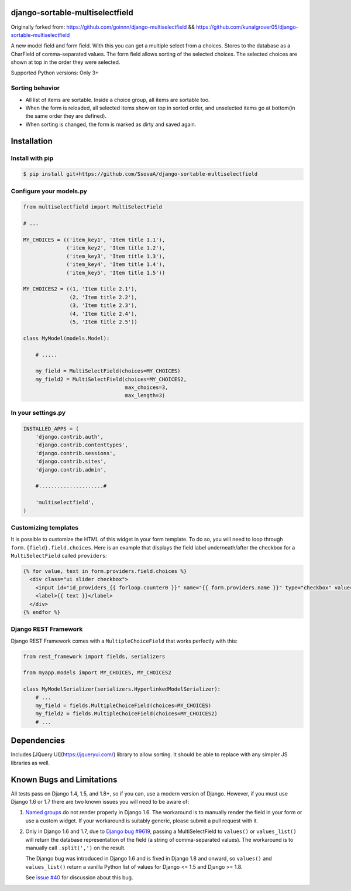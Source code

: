 django-sortable-multiselectfield
=======================

Originally forked from: https://github.com/goinnn/django-multiselectfield && https://github.com/kunalgrover05/django-sortable-multiselectfield

A new model field and form field. With this you can get a multiple select from a choices. Stores to the database as a CharField of comma-separated values. The form field allows sorting of the selected choices. The selected choices are shown at top in the order they were selected.

Supported Python versions: Only 3+

Sorting behavior
---------------
- All list of items are sortable. Inside a choice group, all items are sortable too.
- When the form is reloaded, all selected items show on top in sorted order, and unselected items go at bottom(in the same order they are defined).
- When sorting is changed, the form is marked as dirty and saved again.

Installation
============


Install with pip
----------------

.. code-block:: bash

    $ pip install git+https://github.com/SsovaA/django-sortable-multiselectfield

Configure your models.py
------------------------

.. code-block:: python

    from multiselectfield import MultiSelectField
    
    # ...
    
    MY_CHOICES = (('item_key1', 'Item title 1.1'),
                  ('item_key2', 'Item title 1.2'),
                  ('item_key3', 'Item title 1.3'),
                  ('item_key4', 'Item title 1.4'),
                  ('item_key5', 'Item title 1.5'))
    
    MY_CHOICES2 = ((1, 'Item title 2.1'),
                   (2, 'Item title 2.2'),
                   (3, 'Item title 2.3'),
                   (4, 'Item title 2.4'),
                   (5, 'Item title 2.5'))
    
    class MyModel(models.Model):
        
        # .....
        
        my_field = MultiSelectField(choices=MY_CHOICES)
        my_field2 = MultiSelectField(choices=MY_CHOICES2,
                                     max_choices=3,
                                     max_length=3)


In your settings.py
-------------------

.. code-block:: python

    INSTALLED_APPS = (
        'django.contrib.auth',
        'django.contrib.contenttypes',
        'django.contrib.sessions',
        'django.contrib.sites',
        'django.contrib.admin',

        #.....................#

        'multiselectfield',
    )


Customizing templates
---------------------

It is possible to customize the HTML of this widget in your form template. To do so, you will need to loop through ``form.{field}.field.choices``. Here is an example that displays the field label underneath/after the checkbox for a ``MultiSelectField`` called ``providers``:

.. code-block:: HTML+Django

    {% for value, text in form.providers.field.choices %}
      <div class="ui slider checkbox">
        <input id="id_providers_{{ forloop.counter0 }}" name="{{ form.providers.name }}" type="checkbox" value="{{ value }}"{% if value in checked_providers %} checked="checked"{% endif %}>
        <label>{{ text }}</label>
      </div>
    {% endfor %}


Django REST Framework
---------------------

Django REST Framework comes with a ``MultipleChoiceField`` that works perfectly with this:

.. code-block:: python

    from rest_framework import fields, serializers
    
    from myapp.models import MY_CHOICES, MY_CHOICES2

    class MyModelSerializer(serializers.HyperlinkedModelSerializer):
        # ...
        my_field = fields.MultipleChoiceField(choices=MY_CHOICES)
        my_field2 = fields.MultipleChoiceField(choices=MY_CHOICES2)
        # ...

Dependencies
=========================
Includes [JQuery UI](https://jqueryui.com/) library to allow sorting. It should be able to replace with any simpler JS libraries as well.

Known Bugs and Limitations
==========================

All tests pass on Django 1.4, 1.5, and 1.8+, so if you can, use a modern version of Django. However, if you must use Django 1.6 or 1.7 there are two known issues you will need to be aware of:

1. `Named groups <https://github.com/goinnn/django-multiselectfield/pull/30#issue-52149983>`_ do not render properly in Django 1.6. The workaround is to manually render the field in your form or use a custom widget. If your workaround is suitably generic, please submit a pull request with it.

2. Only in Django 1.6 and 1.7, due to `Django bug #9619 <https://code.djangoproject.com/ticket/9619>`_, passing a MultiSelectField to ``values()`` or ``values_list()`` will return the database representation of the field (a string of comma-separated values). The workaround is to manually call ``.split(',')`` on the result.

   The Django bug was introduced in Django 1.6 and is fixed in Django 1.8 and onward, so ``values()`` and ``values_list()`` return a vanilla Python list of values for Django <= 1.5 and Django >= 1.8.

   See `issue #40 <https://github.com/goinnn/django-multiselectfield/issues/40>`_ for discussion about this bug.

